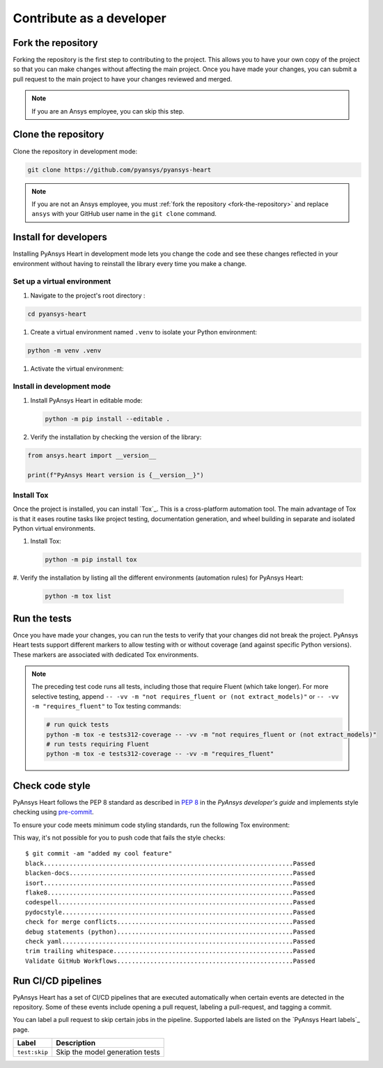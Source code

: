 Contribute as a developer
#########################

.. grid:: 1 2 3 3

    .. grid-item-card:: :fa:`code-fork` Fork the repository
        :padding: 2 2 2 2
        :link: fork-the-repository
        :link-type: ref

        Fork the project to create a copy.

    .. grid-item-card:: :fa:`download` Clone the repository
        :padding: 2 2 2 2
        :link: clone-the-repository
        :link-type: ref

        Clone the repository to download the copy to your local machine.

    .. grid-item-card:: :fa:`download` Install for developers
        :padding: 2 2 2 2
        :link: install-for-developers
        :link-type: ref

        Install the project in editable mode.

    .. grid-item-card:: :fa:`vial-circle-check` Run the tests
        :padding: 2 2 2 2
        :link: run-tests
        :link-type: ref

        Verify your changes to the project by running tests.

    .. grid-item-card:: :fa:`computer` Code style compliance
        :padding: 2 2 2 2
        :link: code-style
        :link-type: ref

        Adhere to code style.

    .. grid-item-card:: :fa:`arrows-spin` Run the CI/CD pipelines
        :padding: 2 2 2 2
        :link: run-pipelines
        :link-type: ref

        Understand the different CI/CD pipelines that are executed
        automatically.


.. _fork-the-repository:

Fork the repository
===================

Forking the repository is the first step to contributing to the project. This
allows you to have your own copy of the project so that you can make changes without
affecting the main project. Once you have made your changes, you can submit a
pull request to the main project to have your changes reviewed and merged.

.. button-link:: https://github.com/ansys/pyansys-heart/fork
    :color: primary
    :align: left

    :fa:`code-fork` Fork this project

.. note::

    If you are an Ansys employee, you can skip this step.

.. _clone-the-repository:

Clone the repository
====================

Clone the repository in development mode:

.. code-block:: bash

    git clone https://github.com/pyansys/pyansys-heart

.. note::

    If you are not an Ansys employee, you must :ref:`fork the repository <fork-the-repository>` and
    replace ``ansys`` with your GitHub user name in the ``git clone`` command.

.. _install-for-developers:

Install for developers
======================

Installing PyAnsys Heart in development mode lets you change the code
and see these changes reflected in your environment without having to reinstall
the library every time you make a change.

Set up a virtual environment
----------------------------

#. Navigate to the project's root directory :

.. code-block::

       cd pyansys-heart

#. Create a virtual environment named ``.venv`` to isolate your Python environment:

.. code-block:: text

    python -m venv .venv

#. Activate the virtual environment:

.. tab-set::

    .. tab-item:: Windows

        .. tab-set::

            .. tab-item:: CMD

                .. code-block:: text

                    .venv\Scripts\activate.bat

            .. tab-item:: PowerShell

                .. code-block:: text

                    .venv\Scripts\Activate.ps1

    .. tab-item:: macOS/Linux/UNIX

        .. code-block:: text

            source .venv/bin/activate

Install in development mode
---------------------------

#. Install PyAnsys Heart in editable mode:

   .. code-block:: text

       python -m pip install --editable .

#. Verify the installation by checking the version of the library:

.. code-block:: python

    from ansys.heart import __version__

    print(f"PyAnsys Heart version is {__version__}")

.. jinja::

    .. code-block:: text

       >>> PyAnsys Heart version is {{ PYANSYS_HEART_VERSION }}.

Install Tox
-----------

Once the project is installed, you can install `Tox`_. This is a cross-platform
automation tool. The main advantage of Tox is that it eases routine tasks like project
testing, documentation generation, and wheel building in separate and isolated Python
virtual environments.

#. Install Tox:

   .. code-block:: text

       python -m pip install tox

#. Verify the installation by listing all the different environments
(automation rules) for PyAnsys Heart:

   .. code-block:: text

       python -m tox list

   .. jinja:: toxenvs

       .. dropdown:: Default Tox environments
           :animate: fade-in
           :icon: three-bars

           .. list-table::
               :header-rows: 1
               :widths: auto

               * - Environment
                 - Description
               {% for environment in envs %}
               {% set name, description  = environment.split("->") %}
               * - {{ name }}
                 - {{ description }}
               {% endfor %}

.. _run-tests:

Run the tests
=============

Once you have made your changes, you can run the tests to verify that your
changes did not break the project. PyAnsys Heart tests support different markers
to allow testing with or without coverage (and against specific Python versions).
These markers are associated with dedicated Tox environments.

.. jinja:: toxenvs

    .. dropdown:: Testing environments
        :animate: fade-in
        :icon: three-bars

        .. list-table::
            :header-rows: 1
            :widths: auto

            * - Environment
              - Command
            {% for environment in envs %}
            {% set name, description  = environment.split("->") %}
            {% if name.startswith("tests")%}
            * - {{ name }}
              - python -m tox -e {{ name }}
            {% endif %}
            {% endfor %}

.. Note::

    The preceding test code runs all tests, including those that require Fluent (which take longer). For more
    selective testing, append ``-- -vv -m "not requires_fluent or (not extract_models)"`` or ``-- -vv -m "requires_fluent"``
    to Tox testing commands:

    .. code:: bash

      # run quick tests
      python -m tox -e tests312-coverage -- -vv -m "not requires_fluent or (not extract_models)"
      # run tests requiring Fluent
      python -m tox -e tests312-coverage -- -vv -m "requires_fluent"

.. _code-style:

Check code style
================

PyAnsys Heart follows the PEP 8 standard as described in
`PEP 8 <https://dev.docs.pyansys.com/coding-style/pep8.html>`_ in
the *PyAnsys developer's guide* and implements style checking using
`pre-commit <https://pre-commit.com/>`_.

To ensure your code meets minimum code styling standards, run the following Tox environment:

.. jinja:: toxenvs

    .. dropdown:: Code style environment
        :animate: fade-in
        :icon: three-bars

        .. list-table::
            :header-rows: 1
            :widths: auto

            * - Environment
              - Command
            {% for environment in envs %}
            {% set name, description  = environment.split("->") %}
            {% if name.startswith("code-")%}
            * - {{ name }}
              - python -m tox -e {{ name }}
            {% endif %}
            {% endfor %}

This way, it's not possible for you to push code that fails the style checks::

  $ git commit -am "added my cool feature"
  black....................................................................Passed
  blacken-docs.............................................................Passed
  isort....................................................................Passed
  flake8...................................................................Passed
  codespell................................................................Passed
  pydocstyle...............................................................Passed
  check for merge conflicts................................................Passed
  debug statements (python)................................................Passed
  check yaml...............................................................Passed
  trim trailing whitespace.................................................Passed
  Validate GitHub Workflows................................................Passed

.. _run-pipelines:

Run CI/CD pipelines
===================

PyAnsys Heart has a set of CI/CD pipelines that are executed automatically when certain
events are detected in the repository. Some of these events include opening a
pull request, labeling a pull-request, and tagging a commit.

You can label a pull request to skip certain jobs in the pipeline. Supported
labels are listed on the `PyAnsys Heart labels`_ page.

.. list-table::
    :widths: auto
    :header-rows: 1

    * - Label
      - Description
    * - ``test:skip``
      - Skip the model generation tests

